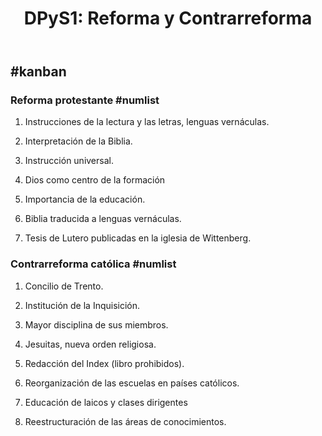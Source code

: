 #+TITLE: DPyS1: Reforma y Contrarreforma

** #kanban
*** *Reforma protestante* #numlist
**** Instrucciones de la lectura y las letras, lenguas vernáculas.
**** Interpretación de la Biblia.
**** Instrucción universal.
**** Dios como centro de la formación
**** Importancia de la educación.
**** Biblia traducida a lenguas vernáculas.
**** Tesis de Lutero publicadas en la iglesia de Wittenberg.
*** *Contrarreforma católica* #numlist
**** Concilio de Trento.
**** Institución de la Inquisición.
**** Mayor disciplina de sus miembros.
**** Jesuitas, nueva orden religiosa.
**** Redacción del Index (libro prohibidos).
**** Reorganización de las escuelas en países católicos.
**** Educación de laicos y clases dirigentes
**** Reestructuración de las áreas de conocimientos.